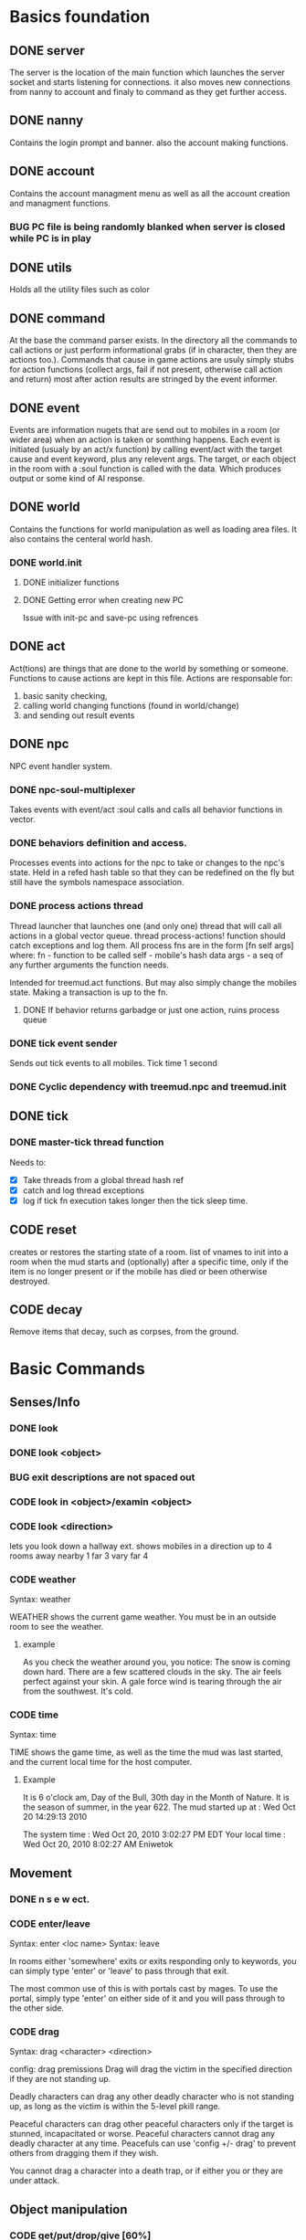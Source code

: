 #+TODO: DESIGN CODE TEST BUG | DONE 

* Basics foundation
** DONE server
   The server is the location of the main function which launches the
   server socket and starts listening for connections. it also moves
   new connections from nanny to account and finaly to command as they
   get further access.
** DONE nanny
   Contains the login prompt and banner. also the account making
   functions.
** DONE account
   Contains the account managment menu as well as all the account
   creation and managment functions.
*** BUG PC file is being randomly blanked when server is closed while PC is in play
** DONE utils
   Holds all the utility files such as color
** DONE command
   At the base the command parser exists. In the directory all the
   commands to call actions or just perform informational grabs
   (if in character, then they are actions too.). Commands that cause
   in game actions are usuly simply stubs for action functions
   (collect args, fail if not present, otherwise call action and
   return) most after action results are stringed by the event informer.
** DONE event
   Events are information nugets that are send out to mobiles in a
   room (or wider area) when an action is taken or somthing happens.
   Each event is initiated (usualy by an act/x function)
   by calling event/act with the target cause and event keyword, plus
   any relevent args. The target, or each object in the room with
   a :soul function is called with the data. Which produces output or
   some kind of AI response.
** DONE world
   Contains the functions for world manipulation as well as loading
   area files. It also contains the centeral world hash.
*** DONE world.init
**** DONE initializer functions
**** DONE Getting error when creating new PC
     Issue with init-pc and save-pc using refrences
** DONE act
   Act(tions) are things that are done to the world by something or
   someone. Functions to cause actions are kept in this file.
   Actions are responsable for:
   1. basic sanity checking,
   2. calling world changing functions (found in world/change)
   3. and sending out result events
** DONE npc
   NPC event handler system.
*** DONE npc-soul-multiplexer
    Takes events with event/act :soul calls and calls all behavior
    functions in vector.
*** DONE behaviors definition and access.
    Processes events into actions for the npc to take or changes to
    the npc's state.
    Held in a refed hash table so that they can be redefined on the
    fly but still have the symbols namespace association.
    
*** DONE process actions thread
    Thread launcher that launches one (and only one) thread that will
    call all actions in a global vector queue.
    thread process-actions! function should catch exceptions and log
    them.
    All process fns are in the form [fn self args] where:
    fn - function to be called 
    self - mobile's hash data 
    args - a seq of any further arguments the function needs.
    
    Intended for treemud.act functions. But may also simply change the
    mobiles state. 
    Making a transaction is up to the fn.

**** DONE If behavior returns garbadge or just one action, ruins process queue

*** DONE tick event sender
    Sends out tick events to all mobiles.
    Tick time 1 second

*** DONE Cyclic dependency with treemud.npc and treemud.init
** DONE tick
*** DONE master-tick thread function
    Needs to:
    - [X] Take threads from a global thread hash ref
    - [X] catch and log thread exceptions
    - [X] log if tick fn execution takes longer then the tick sleep time.
** CODE reset
   creates or restores the starting state of a room.
   list of vnames to init into a room when the mud starts and
   (optionally) after a specific time, only if the item is no longer
   present or if the mobile has died or been otherwise destroyed.
   
** CODE decay
   Remove items that decay, such as corpses, from the ground.
   

   
* Basic Commands
** Senses/Info
*** DONE look
*** DONE look <object>
*** BUG exit descriptions are not spaced out

*** CODE look in <object>/examin <object>
*** CODE look <direction>
lets you look down a hallway ext.
shows mobiles in a direction up to 4 rooms away
nearby 1
far 3
vary far 4
*** CODE weather
Syntax: weather

WEATHER shows the current game weather.  You must be in an outside room
to see the weather.
**** example
As you check the weather around you, you notice:
The snow is coming down hard.
There are a few scattered clouds in the sky.
The air feels perfect against your skin.
A gale force wind is tearing through the air from the southwest.
It's cold.
*** CODE time
Syntax: time

TIME shows the game time, as well as the time the mud was last started,
and the current local time for the host computer.
**** Example
It is 6 o'clock am, Day of the Bull, 30th day in the Month of Nature.
It is the season of summer, in the year 622.
The mud started up at  :   Wed Oct 20 14:29:13 2010

The system time        :   Wed Oct 20, 2010 3:02:27 PM EDT
Your local time        :   Wed Oct 20, 2010 8:02:27 AM Eniwetok
** Movement
*** DONE n s e w ect.
*** CODE enter/leave
Syntax:  enter <loc name>
Syntax:  leave
 
In rooms either 'somewhere' exits or exits responding only to keywords,
you can simply type 'enter' or 'leave' to pass through that exit.
 
The most common use of this is with portals cast by mages.  To use the
portal, simply type 'enter' on either side of it and you will pass
through to the other side.

*** CODE drag
Syntax:  drag  <character> <direction>

config: drag premissions 
Drag will drag the victim in the specified direction if they are not
standing up.
 
Deadly characters can drag any other deadly character who is not standing
up, as long as the victim is within the 5-level pkill range.
 
Peaceful characters can drag other peaceful characters only if the target
is stunned, incapacitated or worse.  Peaceful characters cannot drag any
deadly character at any time.  Peacefuls can use 'config +/- drag' to
prevent others from dragging them if they wish.
 
You cannot drag a character into a death trap, or if either you or they
are under attack.
 
** Object manipulation
*** CODE get/put/drop/give [60%]
Help level: 0
Syntax:  drop <object>
         drop <amount>  coins
Syntax:  get  <object>
         get  <object>  <container>
Syntax:  give <object>  <character>
         give <amount>  coins <character>
Syntax:  put  <object>  <container>
Syntax:  get/put/drop   <# amount>  <object>
Syntax:  get/put        <# amount>  <object> <container>
 
DROP drops an object, or some coins, on the ground.
 
GET takes an object, either lying on the ground, or from a container, or
even from a corpse (TAKE is a synonym for get).
 
GIVE gives an object, or some coins, to another character.
 
PUT puts an object into a container.
 
Use 'drop/get/put all' to reference all objects present.
Use 'drop/get/put all.<object>' to reference all objects of the same name.
**** DONE get 'object'
**** CODE get 'object' 'object'
**** DONE drop
**** TEST put
***** DONE putting objects in container near player
***** TEST Putting objects in container in player's inventory
**** DONE give
*** CODE empty
Syntax:  empty <container>
Syntax:  empty <container> <container>
 
This command allows you to empty a container of its contents.
 
Use 'empty <container>' to dump the contents to the ground.
 
Use 'empty <container> <container>' will empty the contents of the
first container into the second container.
*** CODE brandish/quaff/recite/zap
Syntax:  brandish                       (to invoke a staff)
Syntax:  quaff/drink  <potion>                (to quaff potions)
         quaff/drink  <potion> <container>    (quaff directly from container)
Syntax:  recite <scroll> <target>       (to recite a scroll)
Syntax:  zap    <target>                (to use a wand on a target)
 
BRANDISH invokes a magical staff.
 
QUAFF quaffs a potion (as opposed to DRINK, which drinks mundane liquids).
 
RECITE recites a magical scroll; the <target> is optional, depending on the
nature of the scroll.
 
ZAP fires a magical wand at a target.  If the target is not specified, and
you are fighting someone, then that character is used for a target.
 
You must be holding a wand or a staff before using BRANDISH or ZAP.
 
All of these commands use up their objects:  Potions and scrolls have a
single charge.  Wands and staves (staffs) have multiple charges.  When a
magical object has no more charges, it will be consumed.  Use the spell
'identify' to see the remaining charges.
 
*** CODE eat/drink
Syntax:  drink <object>                  (drink liquid from a drink container)
Syntax:  eat   <object>                  (eat food or a magical pill)

 
Drink instructs your character to drink from a fountain or a drink container
to alleviate thirst.
 
Eat instructs your character to eat an item of food or a magical pill (which
function in a similar fashion as potions); pills do not fill stomach space.
 
When you are hungry or thirsty (you will see messages at each tick that
tell you if you are starving or dying of thirst, and can check your
current state with either 'score' or 'oldscore'), you will not regain
hitpoints, movement points or mana back as rapidly as if you were well
fed and hydrated.
 
If you stay hungry or thirsty too long and you are not an Avatar, your
mental state will begin to suffer.  Your combat skills will be affected,
your coordination will suffer and you may begin to either hallucinate or
become depressed.  Eating, drinking and a little rest will solve this
problem after a short period of time.

*** CODE fill
Syntax:  fill <drincon>
Syntax:  fill <container>
Syntax:  fill <pipe> <herb>
 
FILL can be used with drink containers, regular containers or pipes.
 - to fill a drink container, go to a fountain and 'fill <drinkcon>'
 - to fill a container such as a backpack with items from the ground,
   type 'fill <container>'
 - to fill a pipe you must have both the pipe and the herb in your
   inventory, then type 'fill <pipe> <herb>'
 
*** CODE smoke
You may 'smoke' a pipe after first filling it with a smokable herb or
tobacco.

*** CODE sacrifice
Syntax:  sacrifice <object>

Destroys object, and sends a message to imms (logged). 

** Equipment/Inventory
*** DONE Persistent player inventory
*** CODE wear/hold/wield/remove
Syntax:  hold   <object>
Syntax:  remove <object>
Syntax:  remove all
Syntax:  wear   <object>
Syntax:  wear   all
Syntax:  wield  <object>
 
Three of these commands will cause you to take an object from your inventory
and use it as equipment:
 
HOLD is for lights, wands and staves; WEAR is for armor; WIELD is for weapons.
 
You may not be able to HOLD, WEAR, or WIELD an item if its alignment does not
match yours, if it is too heavy for you, or if you are not experienced enough
to use it properly.
 
WEAR ALL will attempt to HOLD/WEAR/WIELD each suitable item in inventory.
 
REMOVE will take an object from your equipment and place it into inventory.
 
REMOVE ALL will remove all your equipment and place it into inventory.

*** CODE equipment
Syntax: equipment

EQUIPMENT lists your equipment (armor, weapons, and held items).
*** DONE inventory
Syntax: inventory

INVENTORY lists your inventory.
*** compare
Syntax: compare <object-1> <object-2>
Syntax: compare <object>

COMPARE compares two objects in your inventory.  If both objects are weapons,
it will report the one with the better average damage.  If both objects are
armor, it will report the one with the better armor class.

COMPARE with one argument compares an object in your inventory to the object
you are currently wearing or wielding of the same type.

COMPARE doesn't consider any special modifiers of the objects.

** Shops/Auctions
*** CODE list/buy/sell/value
Syntax: buy   <object>
Syntax: buy   <# of object> <object>
Syntax: list
Syntax: list  <object>
Syntax: sell  <object>
Syntax: value <object>
 
BUY buys an object from a shop keeper.
BUY <# of object> <object> will allow you to buy up to twenty of a normal
store item at once.
 
LIST lists the objects the shop keeper will sell you.  LIST <object> lists
just the objects with that name.
 
SELL sells an object to a shop keeper.
 
VALUE asks the shop keeper how much he, she, or it will buy the item for.
 
*** CODE appraise
Syntax: appraise <item>
        appraise all

Note: also must be skill Mmmm....
Appraise, when at a repairshop type mob, will tell you the condition of 
your equipment in question.  The mob will tell you if it needs repair or 
not, and if so, how much it will cost.
 
** Position
*** CODE stand/rest/sleep/wake
Help level: 0
Syntax:  rest
Syntax:  sleep
Syntax:  stand
Syntax:  wake
 
These commands change your position.
 
When you REST or SLEEP, you regenerate hit points, mana points, and movement
points at a much faster rate.  However, you are more vulnerable to attack,
and if you SLEEP you won't hear many things happen.
 
Use STAND or WAKE to come back to a standing position.  You can also WAKE
other sleeping characters.
 
SEE ALSO:  help 'sleep spell'
*** CODE sit
Syntax: sit

Sit makes your character sit down.

*** CODE kneel
Same basic idea as sit.
** Social
*** DONE say
*** DONE osay
*** DONE emote
*** CODE tell
Syntax: tell  <character> <message>

Amulets of communication, sending.
TELL sends a message to one awake player anywhere in the world.

*** CODE question/answer/ask
Syntax: ask      <message>
Syntax: question <message>
Syntax: answer   <message>


These commands send messages through communication channels to other players.

CHAT, MUSIC, and QUESTION and ANSWER also send messages to all interested 
players.  '.' is a synonym for CHAT.  The ASK and ANSWER commands 
both use the same 'question' channel

*** CODE yell/shout
Syntax: yell/shout     <message>

YELL sends a message to all awake players within your area.

*** CODE languages/language
Syntax: languages
Syntax: train <language name>

Languages alone shows which languages you know, and "language learn 
<name>" will add to your percentage of language knowledge.  To learn a 
language, a scholar who is knowledgable in that tongue must be present.

If someone is speaking in a language, and you know it, you will 
understand what they are saying.  However, to change the language in which 
you are speaking, you must change that manually.  (See help on SPEAK).

See also LANGUAGE , SPEAK

** Reading/Writing
*** note
USAGE - 'note (command) [number or text]'
   (command) can be any of the following:
    List, Read, Write, Subject, To, Show, Post, Remove, Take, Date.
   [number or text] can be left blank, be a number, or be words
    depending on what (command) you use.  Usage is explained below.

LIST - Lists the notes you can read. List [number] lists all the notes
 including, and after [number]. You must be at a note board to List.
 example: 'note list'    shows all notes on the board.
          'note list 10' shows notes 10 and later on the board.

READ - Displays the contents of [number]. You must be at a note board to
 Read, and you must specify a [number].
 example: 'note read 5' displays note #5.

WRITE - Puts you in an editor where you can write a note. You must be
 holding a note, and have a quill in your inventory to Write.
 example: 'note write' puts you in the editor. See Help EDITOR.
 
SUBJECT - Sets the subject line of a new note to [text]. You must be
 holding a note, and have a quill in your inventory to set the Subject.
 example: 'note subject Hello World!' sets Hello World! as the subject.

TO - Sets the recipient(s) to [text]. ALL means all players. IMMORTAL
 means all immortals. You must be holding a note, and have a quill.
 example: 'note to Harakiem' sets Harakiem as the note's recipient.

SHOW - displays a note you are holding.
 example: 'note show' displays the note you're holding.

POST - takes a note you're holding and posts it to the board you are at,
 so others may read it.
 example: 'note post' puts it on the board.

REMOVE - erases note [number] from a note board. You must be at a note
 board and be the note's author or an immortal to use Remove.
 example: 'note remove 12' removes note #12, if you're its author.
 
TAKE - similar to 'Remove' but places the note in your inventory, rather
 than completely erasing it.
 example: 'note take 10' moves note 10 to your inventory from the board.

DATE - similar to 'list' but replaces who the message is to with the
 date that the note was written.
 
Also See Help note 

*** read/write
to be discused
** Combat
*** CODE kill/murder
KILL MURDER
Syntax:  kill     <character>
Syntax:  murder   <character>   -- must be level 5 or higher to murder
 
KILL starts a fight, and, hopefully, kills something.
 
MURDER is used to initiate attacks on other player characters (WARNING:
see 'laws pkill' for restrictions on attacking other players).  You must
be level 5 or higher to be able to use the murder command.
 
*** CODE retreat
Syntax:  retreat
Syntax:  retreat <value>
Syntax:  retreat max
 
This command sets your wimpy value.  When your character takes damage that
reduces your hit points below your wimpy value, you will automatically
attempt to flee.
                                                      
'Wimpy' by itself sets your wimpy to about 20% your maximum hitpoints.
 
'Wimpy <value>' allows you to set your wimpy at a level you determine,
but it cannot exceed about 75% of your maximum hitpoints.
 
'Wimpy max' sets your wimpy at its maximum level for you.
 
Some monsters are wimpy.
 
See also FLEE

*** CODE flee/rescue
Syntax: flee
Syntax: rescue   <character>

Once you start a fight, you can't just walk away from it.  If the fight
is not going well, you can attempt to FLEE, or another character can
RESCUE you.

If you lose your link during a fight, then your character will keep
fighting, and will attempt to RECALL from time to time.  Your chances
of making the recall are reduced, and you will lose much more experience.

In order to RESCUE successfully, you must practice the appropriate skill.

*** CODE shove
Syntax:  shove <character> <direction>
(bull rush) 
Deadly characters can shove other deadly characters in the direction
specified if the victim is standing up.
 
Characters who have been in a safe room for longer than 30 seconds
will be unable to be shoved or dragged out of that room until they
either leave of their own choice or they shove/drag another player. 
 
You cannot shove a character into a death trap, and cannot shove
someone outside the 5-level pkill range.

** Skills/Spells
*** CODE cast
Syntax: cast <spell> <target>

Before you can cast a spell, you have to practice it.  The more you practice,
the higher chance you have of success when casting.  Casting spells costs mana.
The mana cost decreases as your level increases.

The <target> is optional.  Many spells which need targets will use an
appropriate default target, especially during combat.

If the spell name is more than one word, then you must quote the spell name.
Example: cast 'cure critic' frag.  Quoting is optional for single-word spells.
You can abbreviate the spell name.

When you cast an offensive spell, the victim usually gets a saving throw.
The effect of the spell is reduced or eliminated if the victim makes the
saving throw successfully.

See also the help sections for individual spells.
*** CODE skills
Syntax:  skills
Syntax:  skills <low level> <high level>


Note: skill work as in dnd, you have ranks per level. Not based on use. 
SLIST without an argument gives you a complete list of the spells and skills
available to your class, also indicating the maximum level to which you can
practice each.
 
SLIST <low level> <high level> gives a list of spells and skills available
to your class from the low level to the high level specified.
 
Example:  slist 2 2
 
    SPELL & SKILL LIST
    ------------------
    Level 2
      skill :                mount   Current:  75 Max: 85 
 
*** CODE spells
spells lists spells you know (dont have to practice, you just cast them and they work, cool)

*** CODE weap(on proficiencies)
lists weapon proficiencies
** Group
*** CODE follow
Syntax:  follow <character>
 
'Follow' starts you following another character.  To stop following, type
'follow self'.  You cannot follow those more than ten levels above you.
 
You may follow lower level characters or characters up to ten levels higher.
You must first follow someone before you can join their group.
 
See also GROUP
*** CODE group
Syntax:  group <character>, group all, group, group disband
 
'Group <character>' adds someone who is following you into your group, making
them a group member.  Group members share experience from kills, and may use
the GTELL and SPLIT commands.  If anyone in your group is attacked, you will
automatically join the fight.
 
If character is already a member of your group, 'group <character>' again to
remove them from your party.  Removing the character from the group does not
stop them from following you, however.  A character can also leave a group
by using the 'follow self' command, in which case they will both leave your
group and stop following you.
 
'Group' with no argument shows statistics for each character in your group.
 
'Group all' groups all eligible players following you in the room.
 
'Group disband' allows the leader to disband his group (members will stop
following and are ungrouped).
 
You may group only characters within eight levels of your own.  See section
10 of your Adventurer's Guide for more information on groups and grouping.
*** CODE split
Syntax: SPLIT <amount>

SPLIT splits some gold between you and all the members of your
group who are in the same room as you.  It's customary to SPLIT
the gold after a kill.

** Locks and Doors
*** CODE open/close/lock/unlock/pick
Question: Will doors be an item or an exit
Syntax: open   <object|direction>
Syntax: close  <object|direction>
Syntax: lock   <object|direction>
Syntax: unlock <object|direction>
Syntax: pick   <object|direction>

OPEN and CLOSE open and close an object or a door.
LOCK and UNLOCK lock and unlock a closed object or door.  You must have
the requisite key to LOCK or UNLOCK.
PICK can open a lock without having the key.  In order to PICK successfully,
you must practice the appropriate skill.
 
** PC Info-config
*** CODE description
Syntax: description
        bio

The DESCRIPTION command puts you into an editor to edit your long character
description (what people see when they look at you).
The BIO command puts you into an editor to edit your personal bio: what
people see when they check WHOIS on you.
 
An Immortal can request you change your description or bio if it contains
inappropriate material.  Do not use profanity, racial slurs, sexual comments,
other players names (without their permission), or off-color remarks.  Refusal
to change your bio, description, or title on Immortal request is grounds for
loss of character privileges.

** OOC info
*** CODE areas
Syntax:  areas
Syntax:  areas old
Syntax:  areas <low range> <hi range>

[IMMS ONLY ]
The 'areas' command displays an alphabetically sorted list of all areas
within the game, together with the author and suggested level range of
each area.  
 
The 'areas old' command displays an unsorted list of all areas (the old
style), as well as the author and suggested level range of each area.
 
You can specify a level range to see a list of all areas with suggested
ranges which encompass the argument.  This can be a little awkward as
each area has a low and a high suggested range.  Suffice to say that if
an area's level range matches even one level of the range you request,
it will be displayed.
 
Special thanks to Fireblade for design and coding of this restyled function.
The Realms of Despair will provide a copy of areas built by individuals
to that individual and no one else. To receive a copy of an area for use
on other muds, you must contact that individual.

*** CODE commands/socials
Help level: 1
Syntax:  commands <string>
Syntax:  socials
 
COMMANDS shows you all the (non-social) commands available to you.  If you
include a string you see all available commands that begin with that string.
 
SOCIALS shows you all the social commands available to you.
(Special thanks to KaVir for mailing us lots of extra socials)
 
See also EMOTE

*** CODE level
Syntax:  level
 
Your character advances in power by gaining experience.  Type LEVEL to see
how many experience points you'll need for the next few levels.
 
You gain experience by:
    inflicting damage upon an opponent
    being part of a group that kills an opponent
    succeeding while learning a skill or a spell through real world usage
 
You lose experience by:
    fleeing from combat
    recalling out of combat
    being the target of some spells (energy drain, etc.)
    dying
 
The experience you get from a kill depends on several things:  how many 
players are in your group; your level versus the level of the monster;
your alignment versus the monster's alignment and some random variation.
 
Your last 50 kills are recorded.  Each time you kill a creature that has
been one of your last 50 kills you will receive less and less exp for it.
(C)ontinue, (N)on-stop, (R)efresh, (B)ack, (Q)uit: [C] c
The creature will also learn from its experience with you over time; if
its intelligence is higher than your own it will begin to gain an
advantage over you in combat.

*** CODE score
Syntax: score
 
SCORE is a sheet filled with your characters statistics.  When you type
score, only you can see what is listed there.  Should you want to let
others see your characters health, you can type REPORT.  
 
To get a breakdown of what each slot in your score means, read section 4
in your Adventurer's Guide book.

**** Example
Score for Riecon the Attendant.
----------------------------------------------------------------------------
LEVEL: 65          Race : Elf               Played: 19 hours
YEARS: 16          Class: Druid             Log In: Wed Oct 20 14:30:45 2010
STR  : 10(10)    HitRoll: 1                 Saved:  Wed Oct 20 14:44:17 2010
INT  : 15(14)    DamRoll: 0                 Time:   Wed Oct 20 14:49:55 2010
WIS  : 17(16)      Armor: 0080, improper for adventure
DEX  : 16(16)      Align: +0000, neutral          Items: 00000   (max 13000)
CON  : 12(11)      Pos'n: standing               Weight: 00001 (max 1000000)
CHA  : 16(16)      Wimpy: 0          Style: standard  
LCK  : 12(12) 
Glory: 0000(0000) 
PRACT: 004         Hitpoints: 24    of    24   Pager: (X)  24    AutoExit(X)
XP   : 2000             Mana: 145   of   145   MKills:  00000    AutoLoot( )
GOLD : 10,000           Move: 110   of   110   Mdeaths: 00000    AutoSac ( )
You feel fine.
Languages: common elvish dwarven pixie ogre orcish trollese rodent insectoid mammal reptile dragon spiritual magical goblin god ancient halfling clan gith gnome 
----------------------------------------------------------------------------
IMMORTAL DATA:  Wizinvis [ ]  Wizlevel (65)
Bamfin:  Riecon appears in a swirling mist.
Bamfout: Riecon leaves in a swirling mist.

*** CODE title
Syntax:  title <string>

Titles on the left, character set, titles on the right, imm set. 
This command allows you to set your title the text of your choice.  The
game supplies a title when your character is created and each time you
advance a level.  
 
+  Must be level five or higher to use title
+  Titles are subject to the same guidelines for use of language as channels
 
*** CODE who
Help level: 1
WHO shows the characters currently in the Realms.  Invisible characters will
not appear on this list if you cannot detect invisible.  Immortals who are
wizinvis higher than your own level also will not appear.
 
Syntax:  who                 who <class>    who <class> race>
         who <level range>   who deadly     who <class> <race> <level range>
 
With arguments, WHO can show players of certain classes, races, or levels:
For example:
 
 who 10                  lists all characters level 10 or above
 who 15 20               lists all characters between level 15 and 20
 who cleric              lists all clerics playing
 who cleric elf          lists all cleric elfs playing
 who imm                 lists all Immortals playing
 who cleric 1 5          lists all clerics between levels 1 and 5
 who deadly              lists all deadly (pkill) characters playing
 
NEW ADDITIONS:
 who 'guild of mages'    lists all online members of the specified Guild
 who <order name>        lists all online members of the specified Order
 who <clan name>         lists all online members of the specified Clan

*** mail
Syntax: mail list
Syntax: mail read    <number>
Syntax: mail read    all
Syntax: mail write
Syntax: mail subject <string>
Syntax: mail to      <to-list>
Syntax: mail take    <number>
Syntax: mail show
Syntax: mail post
Syntax: mail remove  <number>

The mail command is very similar to the note command.  To write mail, as 
in notes, you must have a blank note held in your hands, and a quill or 
pen in your inventory.  Mail can only be addressed to real players, or 
'all'.  There is a charge for reading and taking mail.

To post mail to more than one party, use 'note to <name> <name> <name>', etc.
Note that any of the named parties can remove the mail before the other
parties get a chance to read it.

See also 'HELP BOARDS', 'HELP NOTE'.

** Feedback
*** CODE bug/typo
Help level: 0
Syntax: bug <message>
Syntax: typo <message>

These commands will take your message and record it into a file as feedback
to the mud implementors.

* Spells
No mana.
** magic mirror
Syntax: cast 'magic mirror' <name>
   Lets you 'scry' into a room, seeing it as though you where looking based on a mobiles name, 
returning a list of choices, with PCs at the top.
** fly
Syntax:  cast 'fly' <character>
 
This spell enables the target character to fly.  It is useful in saving
mv (movement points), preventing a character from falling when in the
air, moving over water or through the air, and in preventing an opponent
from tripping you.
 
Some water areas require the use of fly to prevent damage from drowning.
If you are in an area and your movement suddenly begins to drop, then you
begin losing hps <hitpoints>, you should cast fly immediately.

** float
Syntax: cast 'float' <character>
 
This spell enables the target character to float.  It is useful in saving
mv (movement points), makes a character float slowly to the ground when
falling from in the air, and allows you to move over water and through the
air.
 
Some water areas require the use of float to prevent damage from drowning.
If you are in an area and your movement suddenly begins to drop, then you
begin losing hps <hitpoints>, you should cast float immediately.

* Skills
** climb
Autmatic
 
This skill enables you to climb into and out of rooms that require it.

** appraise
When using value or apprase, returns the value your skill tells you its worth as well as the NPC's estimate.
Also, value and apprase can be used outside of a shop, but just uses skill.

** aid
Syntax: aid <character>

This skill allows you to bring a stunned person back into consciousness.

** rescue
Syntax: rescue   <character>

Once you start a fight, you can't just walk away from it.  If the fight
is not going well, you can attempt to FLEE, or another character can
RESCUE you.

If you lose your link during a fight, then your character will keep
fighting, and will attempt to RECALL from time to time.  Your chances
of making the recall are reduced, and you will lose much more experience.

In order to RESCUE successfully, you must practice the appropriate skill.

* Configs
** Swim
Config on whether or not to dive into water when moving.
* Systems
** death
Corpse drops,
you go to the relms of the dead.
someone raises you, or 
you can reincarnate (you suffer from death sickness, lo

** damage
When one character attacks another, the severity of the damage is shown
in the verb used in the damage message.  Damage messages vary depending
on weapon type, or what is inflicting the damage.  Escalating damage is
indicated by the use of _ _ around the messages, regardless of weapon
type.  Messages in all caps indicate even higher degrees of damage,
while those surrounded by * * indicate the highest levels.
 
The message shown will reflect the actual damage you are inflicting on
(or receiving from) your opponent, and not a specific fixed amount.

** resets
   Every time the world is loaded, and after a certain period of
   time, items in a rooms :reset set are cloned into the room, unless
   one still exists in the room. 
** tick
1/year per real month (use calandar)
Many of the actions in the Realms are based upon interval timers, including
combat, most autonomous monster actions, hp/mana/move regeneration, spell
duration, weather, and area resetting.
 
Of these timers, the hp/mana/move regeneration timer is popularly called the
'tick'.  Ticks in these Realms average 60 seconds of real time, but the
actual amount varies randomly from 45 seconds to 75 seconds.
 
Area resetting happens roughly every 3 minutes if there are no characters in
in the area; less often (15 minutes) if any characters are present; Also,
some lower level areas have shorter reset periods, while some higher level
areas have longer reset periods.
 
Note that objects lying on the ground will not be regenerated if anyone is
in the area when it resets.
 
Area resets are indicated by 'squeaking noises' or other messages just prior
to the reset itself.

** MOTD
   Message of the day! (that thing that pops up at login that no one ever sets)
** weapons
Weapons are the primary source of fighting power for most classes,
especially at lower levels where other skills and spells remain
unlearned. To use a weapon, simply 'wield <weapon name>'. You will
hit more frequently with a weapon which is suited to your class, so
choose your weapon wisely. For instance, mages use short blades at 95%
efficiency. A mage wielding a long blade would hit his/her target less
frequently, dependant upon the hitroll of the weapon in hand. Also, be
sure to practice and adept your favored weapontype for best results.

** config (account)
*** ansi
Syntax: ansi <on/off>

The ansi command will either enable or disable ansi colour.  Ansi colour
will work provided your terminal has a compatible mode.

*** prompt
Syntax:   prompt  <string>
Syntax:   fprompt <string> (Meh)
 
Sets your prompt to a given string.  The game automatically sets your prompt 
when your character is created, but you can use PROMPT to change your prompt
to more to your liking.  If you type 'default' as the string, your prompt
will be set back to the game default.

The fprompt sets your fighting prompt.  This is the prompt that is displayed
to you while you are fighting.  It follows the same format as the normal
prompt does.
Your prompt can be any string of characters that you wish. You can also embed
special characters and tokens into the string that you set. These special
characters are linked with specific groups of tokens. These tokens will add
specific sets of information to your prompt.
 
The first special character is:  %
Tokens for % are:
  %h  - current hitpoints                
  %H  - maximum hitpoints              
  %v  - current movement                 
  %x  - current experience
  %A  - invisible/hide/sneak indicator 
  
The other special characters are:
 &  - Foreground color
 
Examples (assuming current hit points of 43, mana of 23, and movement of 120):
Prompt %h%m%v       =   4323120
Prompt <%h|%m|%v>>> =   <43|23|120>>>
Prompt %h %m %v     =   43 23 120
 
Please see HELP PCOLORS for a list of the color tokens. If you are immortal,
there are separate prompt options for your use. See HELP IMMPROMPT.

** social
(Meh)
The following information is needed to create a social:
Use sedit <social> [field] to set one of the fields:
  CNoArg: response to character if no argument given
  ONoArg: response to room if no argument given
  CFound: Response to character if target is someone else
  OFound: Response to room if target is someone else
  VFound: Response to target if target is someone else
  CAuto : Response to character if target is self
  OAuto : Response to room if target is self
Variables you can use are:
  $n - Name of the user of the social.
  $N - Name of the target of the social.
  $m - him/her/it for the user the social.
  $M - him/her/it for the target of the social.
  $s - his/her/its for the user of the social.
  $S - his/her/its for the targt of the social.
  $e - he/she/it for the user of the social.
  $E - he/she/it for the target of the social.
 
** Councils?

The following councils exist to administrate various areas of the mud:
 
Council of Elders -- responsible for complete mud administration, with each
                     member working independently in other areas as well.
The Symposium     -- responsible for immortalization of avatars, mortal
                     immortal communications, and idea/project management.
Pkill Conclave    -- responsible for administration and development of the
                     deadly combat system, clans and other pkill matters.
Quest Council     -- responsible for creating, running and overseeing quests
                     as well as evolution of the quest system itself.
Newbie Council    -- primarily oversees concerns dealing with new, low-level
                     characters (areas, equipment, etc.), this council also
                     employs many mortals who assist new players in need.
Code Council      -- responsible for all code-related matters
Neophyte Council   -- Overseer of level 51-53 immortals and inactivity 
                      demotions.
See also HELP '<council name>' for further information.
Typing <councils> <council name> will show membership numbers and a brief
description of what the council does.
*** counciltalk
Syntax: counciltalk <message>
Syntax: coun <message>
 
The Counciltalk command will allow your message to be heard by other
characters in your council, should you be a member of one.

** Guilds
Guilds are special organizations for each class within the realms. Belonging
to a Guild has many advantages, such as gaining new knowledge of your class,
making new friends in the Realms, exciting quests, the great feeling of 
helping other players, and many other aspects of Guild life make being in a
Guild a memorable experience.  Each Guild has its own separate headquarter
with a healer, a practice room, a Guild store, and many other rooms that makes
each Guild unique unto itself.
 
Membership in a Guild is not something that is easily obtained, and you must
be a law-abiding player.  Deadly players are not allowed to join Guilds.
There are rules within each Guild, and along with these rules, you must
follow the rules of this MUD.
 
To gain entry into a Guild, you should speak with a leader of the Guild.  The
leaders are those people who have the title <Leader>, <First> and <Second>.
To find out who is on from a Guild, type "who 'Guild of *****'.  For example,
if you are a Druid, and you wish to find out who is on from the Guild of 
Druids, type "who 'Guild of Druids'", and you will be given a list of players
that belong to the Guild.
** Mental State
Your mental state is your current frame of mind, and how clearly and
realistically you view your surroundings.  Mental states can be affected
by prolonged combat, hunger, thirst, or poison.  If you are affected by
one of the above for a period of time, your mental state will begin to
deteriorate, and you will not view your surroundings as they truly are.
You may begin to hallucinate, or become too lethargic to function, and
your general abilities will be affected.  In extreme cases you may
collapse from exhaustion or enter a delirious coma.
 
To restore your mental state, you may need to rest (resting and sleeping
will speed your recovery), eat, cure whatever poison afflicts you, etc.
Note that if you are malnourished your state will not improve, even with
sleep, until you have fed and/or quenched your thirst.
 
Your mental state is by the text line in 'score' which describes your state
of mind (You feel great, etc.)  The 'group' display contains a less accurate
reading of your and your group-mates' mentalstates as well.
 
Note:  Changing your deity now affects your mental state.
 
See also 'GROUP DISPLAY'

* Rest
* Uncategorized Bugs
** DONE Clojure warning
WARNING: get already refers to: #'clojure.core/get in namespace: treemud.act.inventory, being replaced by: #'treemud.act.inventory/get
** DONE Clojure warning
WARNING: drop already refers to: #'clojure.core/drop in namespace: treemud.act.inventory, being replaced by: #'treemud.act.inventory/drop






